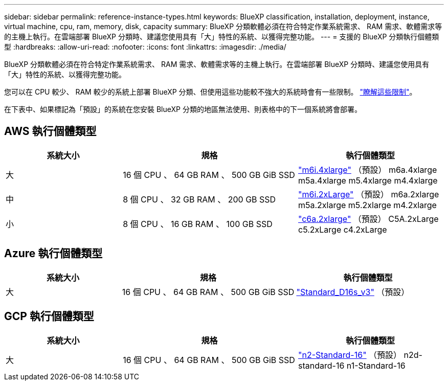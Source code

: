 ---
sidebar: sidebar 
permalink: reference-instance-types.html 
keywords: BlueXP classification, installation, deployment, instance, virtual machine, cpu, ram, memory, disk, capacity 
summary: BlueXP 分類軟體必須在符合特定作業系統需求、 RAM 需求、軟體需求等的主機上執行。在雲端部署 BlueXP 分類時、建議您使用具有「大」特性的系統、以獲得完整功能。 
---
= 支援的 BlueXP 分類執行個體類型
:hardbreaks:
:allow-uri-read: 
:nofooter: 
:icons: font
:linkattrs: 
:imagesdir: ./media/


[role="lead"]
BlueXP 分類軟體必須在符合特定作業系統需求、 RAM 需求、軟體需求等的主機上執行。在雲端部署 BlueXP 分類時、建議您使用具有「大」特性的系統、以獲得完整功能。

您可以在 CPU 較少、 RAM 較少的系統上部署 BlueXP 分類、但使用這些功能較不強大的系統時會有一些限制。 link:concept-cloud-compliance.html#using-a-smaller-instance-type["瞭解這些限制"^]。

在下表中、如果標記為「預設」的系統在您安裝 BlueXP 分類的地區無法使用、則表格中的下一個系統將會部署。



== AWS 執行個體類型

[cols="20,30,25"]
|===
| 系統大小 | 規格 | 執行個體類型 


| 大 | 16 個 CPU 、 64 GB RAM 、 500 GB GiB SSD | https://aws.amazon.com/ec2/instance-types/m6i/["m6i.4xlarge"^] （預設） m6a.4xlarge m5a.4xlarge m5.4xlarge m4.4xlarge 


| 中 | 8 個 CPU 、 32 GB RAM 、 200 GB SSD | https://aws.amazon.com/ec2/instance-types/m6i/["m6i.2xLarge"^] （預設） m6a.2xlarge m5a.2xlarge m5.2xlarge m4.2xlarge 


| 小 | 8 個 CPU 、 16 GB RAM 、 100 GB SSD | https://aws.amazon.com/ec2/instance-types/c6a/["c6a.2xlarge"^] （預設） C5A.2xLarge c5.2xLarge c4.2xLarge 
|===


== Azure 執行個體類型

[cols="20,30,25"]
|===
| 系統大小 | 規格 | 執行個體類型 


| 大 | 16 個 CPU 、 64 GB RAM 、 500 GB GiB SSD | https://learn.microsoft.com/en-us/azure/virtual-machines/dv3-dsv3-series#dsv3-series["Standard_D16s_v3"^] （預設） 
|===


== GCP 執行個體類型

[cols="20,30,25"]
|===
| 系統大小 | 規格 | 執行個體類型 


| 大 | 16 個 CPU 、 64 GB RAM 、 500 GB GiB SSD | https://cloud.google.com/compute/docs/general-purpose-machines#n2_machines["n2-Standard-16"^] （預設） n2d-standard-16 n1-Standard-16 
|===